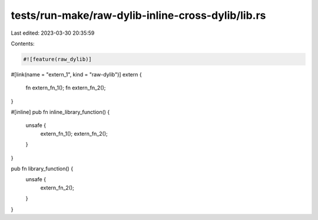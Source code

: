 tests/run-make/raw-dylib-inline-cross-dylib/lib.rs
==================================================

Last edited: 2023-03-30 20:35:59

Contents:

.. code-block:: rs

    #![feature(raw_dylib)]

#[link(name = "extern_1", kind = "raw-dylib")]
extern {
    fn extern_fn_1();
    fn extern_fn_2();
}

#[inline]
pub fn inline_library_function() {
    unsafe {
        extern_fn_1();
        extern_fn_2();
    }
}

pub fn library_function() {
    unsafe {
        extern_fn_2();
    }
}



